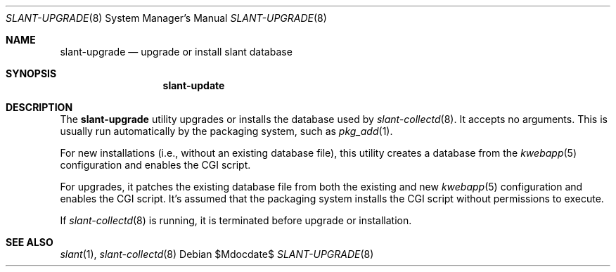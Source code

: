 .\"	$Id$
.\"
.\" Copyright (c) 2018 Kristaps Dzonsons <kristaps@bsd.lv>
.\"
.\" Permission to use, copy, modify, and distribute this software for any
.\" purpose with or without fee is hereby granted, provided that the above
.\" copyright notice and this permission notice appear in all copies.
.\"
.\" THE SOFTWARE IS PROVIDED "AS IS" AND THE AUTHOR DISCLAIMS ALL WARRANTIES
.\" WITH REGARD TO THIS SOFTWARE INCLUDING ALL IMPLIED WARRANTIES OF
.\" MERCHANTABILITY AND FITNESS. IN NO EVENT SHALL THE AUTHOR BE LIABLE FOR
.\" ANY SPECIAL, DIRECT, INDIRECT, OR CONSEQUENTIAL DAMAGES OR ANY DAMAGES
.\" WHATSOEVER RESULTING FROM LOSS OF USE, DATA OR PROFITS, WHETHER IN AN
.\" ACTION OF CONTRACT, NEGLIGENCE OR OTHER TORTIOUS ACTION, ARISING OUT OF
.\" OR IN CONNECTION WITH THE USE OR PERFORMANCE OF THIS SOFTWARE.
.\"
.Dd $Mdocdate$
.Dt SLANT-UPGRADE 8
.Os
.Sh NAME
.Nm slant-upgrade
.Nd upgrade or install slant database
.Sh SYNOPSIS
.Nm slant-update
.Sh DESCRIPTION
The
.Nm
utility upgrades or installs the database used by
.Xr slant-collectd 8 .
It accepts no arguments.
This is usually run automatically by the packaging system, such as
.Xr pkg_add 1 .
.Pp
For new installations (i.e., without an existing database file), this
utility creates a database from the
.Xr kwebapp 5
configuration and enables the CGI script.
.Pp
For upgrades, it patches the existing database file from both the
existing and new
.Xr kwebapp 5
configuration and enables the CGI script.
It's assumed that the packaging system installs the CGI script without
permissions to execute.
.Pp
If
.Xr slant-collectd 8
is running, it is terminated before upgrade or installation.
.\" The following requests should be uncommented and used where appropriate.
.\" .Sh CONTEXT
.\" For section 9 functions only.
.\" .Sh RETURN VALUES
.\" For sections 2, 3, and 9 function return values only.
.\" .Sh ENVIRONMENT
.\" For sections 1, 6, 7, and 8 only.
.\" .Sh FILES
.\" .Sh EXIT STATUS
.\" For sections 1, 6, and 8 only.
.\" .Sh EXAMPLES
.\" .Sh DIAGNOSTICS
.\" For sections 1, 4, 6, 7, 8, and 9 printf/stderr messages only.
.\" .Sh ERRORS
.\" For sections 2, 3, 4, and 9 errno settings only.
.Sh SEE ALSO
.Xr slant 1 ,
.Xr slant-collectd 8
.\" .Sh STANDARDS
.\" .Sh HISTORY
.\" .Sh AUTHORS
.\" .Sh CAVEATS
.\" .Sh BUGS
